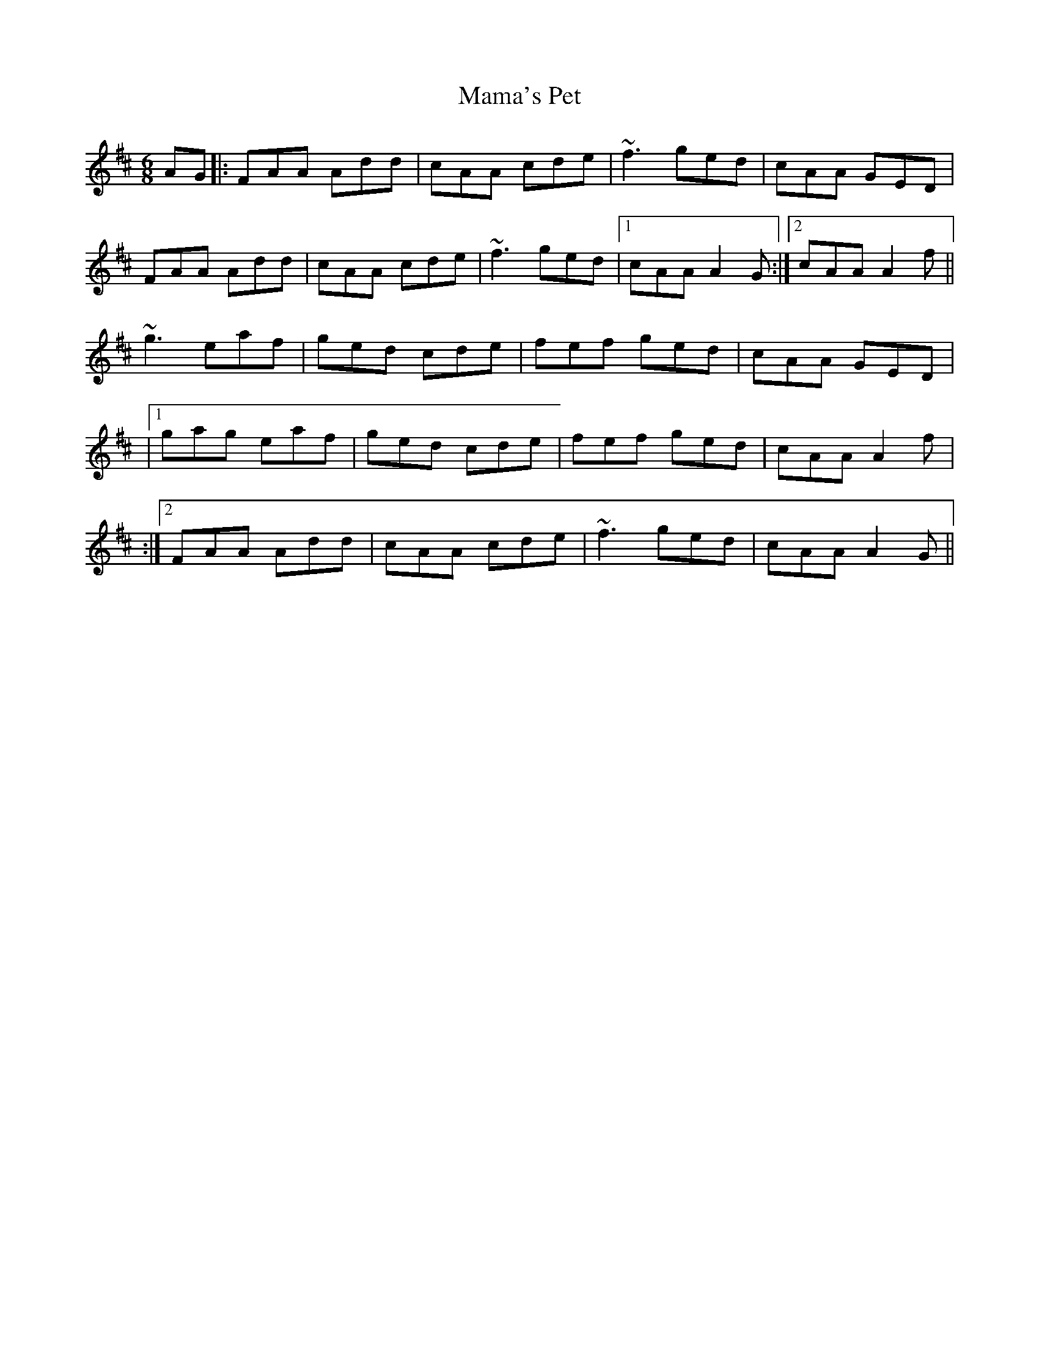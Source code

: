 X: 1
T: Mama's Pet
Z: Donough
S: https://thesession.org/tunes/13665#setting24255
R: jig
M: 6/8
L: 1/8
K: Dmaj
AG|:FAA Add|cAA cde|~f3 ged|cAA GED|
FAA Add|cAA cde|~f3 ged|1 cAA A2G:|2cAA A2f||
~g3 eaf|ged cde|fef ged|cAA GED|
|1 gag eaf|ged cde| fef ged |cAA A2f|
:|2 FAA Add|cAA cde|~f3 ged| cAA A2G||

